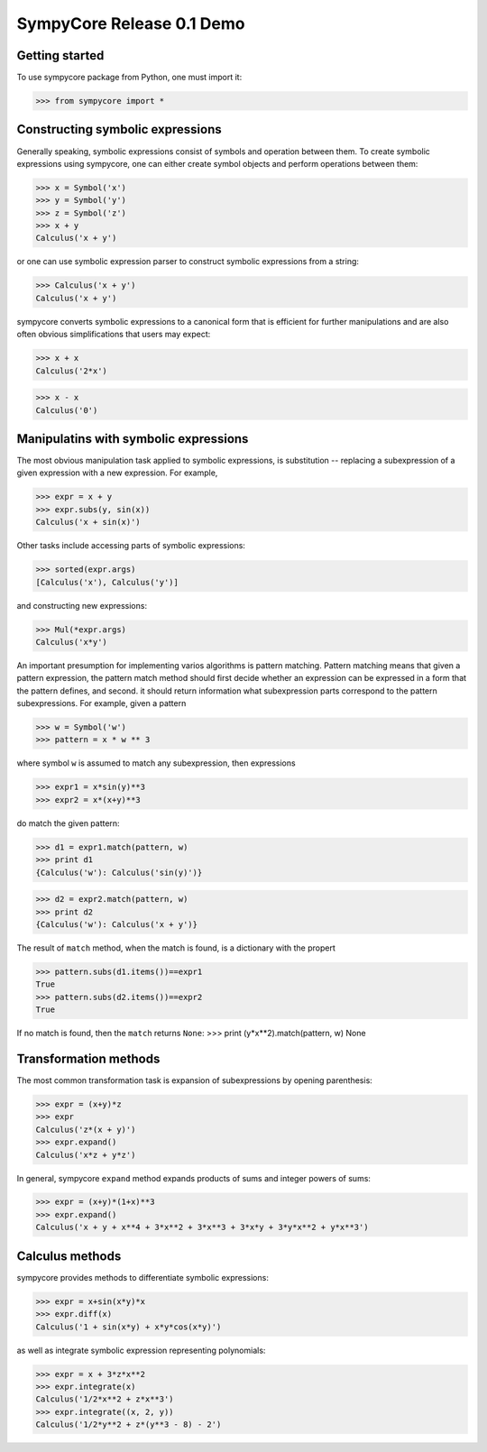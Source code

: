 .. -*- rest -*-

==========================
SympyCore Release 0.1 Demo
==========================

Getting started
===============

To use sympycore package from Python, one must import it:

>>> from sympycore import *

Constructing symbolic expressions
=================================

Generally speaking, symbolic expressions consist of symbols and
operation between them. To create symbolic expressions using
sympycore, one can either create symbol objects and perform operations
between them:

>>> x = Symbol('x')
>>> y = Symbol('y')
>>> z = Symbol('z')
>>> x + y
Calculus('x + y')

or one can use symbolic expression parser to construct symbolic
expressions from a string:

>>> Calculus('x + y')
Calculus('x + y')

sympycore converts symbolic expressions to a canonical form that is
efficient for further manipulations and are also often obvious
simplifications that users may expect:

>>> x + x
Calculus('2*x')

>>> x - x
Calculus('0')

Manipulatins with symbolic expressions
======================================

The most obvious manipulation task applied to symbolic expressions, is
substitution -- replacing a subexpression of a given expression with a
new expression. For example,

>>> expr = x + y
>>> expr.subs(y, sin(x))
Calculus('x + sin(x)')

Other tasks include accessing parts of symbolic expressions:

>>> sorted(expr.args)
[Calculus('x'), Calculus('y')]

and constructing new expressions:

>>> Mul(*expr.args)
Calculus('x*y')

An important presumption for implementing varios algorithms is pattern
matching. Pattern matching means that given a pattern expression, the
pattern match method should first decide whether an expression can be
expressed in a form that the pattern defines, and second. it should
return information what subexpression parts correspond to the pattern
subexpressions. For example, given a pattern

>>> w = Symbol('w')
>>> pattern = x * w ** 3

where symbol ``w`` is assumed to match any subexpression, then expressions

>>> expr1 = x*sin(y)**3
>>> expr2 = x*(x+y)**3

do match the given pattern:

>>> d1 = expr1.match(pattern, w)
>>> print d1
{Calculus('w'): Calculus('sin(y)')}

>>> d2 = expr2.match(pattern, w)
>>> print d2
{Calculus('w'): Calculus('x + y')}

The result of ``match`` method, when the match is found, is a dictionary
with the propert

>>> pattern.subs(d1.items())==expr1
True
>>> pattern.subs(d2.items())==expr2
True

If no match is found, then the ``match`` returns ``None``:
>>> print (y*x**2).match(pattern, w)
None

Transformation methods
======================

The most common transformation task is expansion of subexpressions by
opening parenthesis:

>>> expr = (x+y)*z
>>> expr
Calculus('z*(x + y)')
>>> expr.expand()
Calculus('x*z + y*z')

In general, sympycore ``expand`` method expands products of sums and
integer powers of sums:

>>> expr = (x+y)*(1+x)**3
>>> expr.expand()
Calculus('x + y + x**4 + 3*x**2 + 3*x**3 + 3*x*y + 3*y*x**2 + y*x**3')

Calculus methods
================

sympycore provides methods to differentiate symbolic expressions:

>>> expr = x+sin(x*y)*x
>>> expr.diff(x)
Calculus('1 + sin(x*y) + x*y*cos(x*y)')

as well as integrate symbolic expression representing polynomials:

>>> expr = x + 3*z*x**2
>>> expr.integrate(x)
Calculus('1/2*x**2 + z*x**3')
>>> expr.integrate((x, 2, y))
Calculus('1/2*y**2 + z*(y**3 - 8) - 2')

